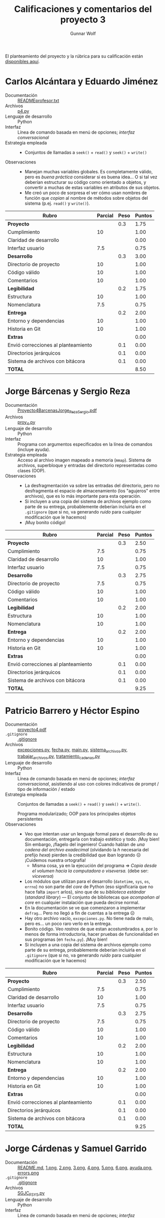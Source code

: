 #+title: Calificaciones y comentarios del proyecto 3
#+author: Gunnar Wolf

El planteamiento del proyecto y la rúbrica para su calificación están
[[./README.org][disponibles aquí]].

* Carlos Alcántara y Eduardo Jiménez
- Documentación :: [[./AlcantaraCarlosJimenezEduardo/READMEprofesor.txt][READMEprofesor.txt]]
- Archivos :: [[./AlcantaraCarlosJimenezEduardo/p4.py][p4.py]]
- Lenguaje de desarrollo :: Python
- Interfaz :: Línea de comando basada en menú de opciones; /interfaz
              conversacional/
- Estrategia empleada ::
  - Conjuntos de llamadas a =seek()= + =read()= y =seek()= + =write()=
- Observaciones ::
  - Manejan muchas variables globales. Es completamente válido, pero
    es /buena práctica/ considerar si es buena idea... O si tal vez
    deberían estructurar su código como orientado a objetos, y
    convertir a muchas de estas variables en atributos de sus objetos.
  - Me creó un poco de sorpresa el ver cómo usan nombres de función
    que /copian/ al nombre de métodos sobre objetos del sistema
    (p.ej. =read()= y =write()=).

| *Rubro*                             | *Parcial* | *Peso* | *Puntos* |
|-------------------------------------+-----------+--------+----------|
| *Proyecto*                          |           |    0.3 |     1.75 |
| Cumplimiento                        |        10 |        |     1.00 |
| Claridad de desarrollo              |           |        |     0.00 |
| Interfaz usuario                    |       7.5 |        |     0.75 |
|-------------------------------------+-----------+--------+----------|
| *Desarrollo*                        |           |    0.3 |     3.00 |
| Directorio de proyecto              |        10 |        |     1.00 |
| Código válido                       |        10 |        |     1.00 |
| Comentarios                         |        10 |        |     1.00 |
|-------------------------------------+-----------+--------+----------|
| *Legibilidad*                       |           |    0.2 |     1.75 |
| Estructura                          |        10 |        |     1.00 |
| Nomenclatura                        |       7.5 |        |     0.75 |
|-------------------------------------+-----------+--------+----------|
| *Entrega*                           |           |    0.2 |     2.00 |
| Entorno y dependencias              |        10 |        |     1.00 |
| Historia en Git                     |        10 |        |     1.00 |
|-------------------------------------+-----------+--------+----------|
| *Extras*                            |           |        |     0.00 |
| Envió correcciones al planteamiento |           |    0.1 |     0.00 |
| Directorios jerárquicos             |           |    0.1 |     0.00 |
| Sistema de archivos con bitácora    |           |    0.1 |     0.00 |
|-------------------------------------+-----------+--------+----------|
| *TOTAL*                             |           |        |     8.50 |
|-------------------------------------+-----------+--------+----------|
#+TBLFM: @2$4=@3+@4+@5 ; f-2::@3$4=$2*@2$3/3 ; f-2::@4$4=$2*@2$3/3 ; f-2::@5$4=$2*@2$3/3 ; f-2::@6$4=@7+@8+@9 ; f-2::@7$4=$2*@6$3/3 ; f-2::@8$4=$2*@6$3/3 ; f-2::@9$4=$2*@6$3/3 ; f-2::@10$4=@11+@12 ; f-2::@11$4=$2*@10$3/2 ; f-2::@12$4=$2*@10$3/2 ; f-2::@13$4=@14+@15 ; f-2::@14$4=$2*@13$3/2 ; f-2::@15$4=$2*@13$3/2 ; f-2::@16$4=@17+@18+@19 ; f-2::@17$4=$2*$3 ; f-2::@18$4=$2*$3 ; f-2::@19$4=$2*$3 ; f-2::@20$4=@2+@6+@10+@13+@16 ; f-2

* Jorge Bárcenas y Sergio Reza
- Documentación :: [[./BarcenasJorge_RezaSergio/Proyecto4BarcenasJorge_RezaSergio.pdf][Proyecto4BarcenasJorge_RezaSergio.pdf]]
- Archivos :: [[./BarcenasJorge_RezaSergio/proy_4.py][proy_4.py]]
- Lenguaje de desarrollo :: Python
- Interfaz :: Programa con argumentos especificados en la línea de
              comandos (incluye ayuda).
- Estrategia empleada ::
  Acceso al archivo imagen mapeado a memoria (=mmap=). Sistema de
     archivos, superbloque y entradas del directorio representadas
     como clases (OOP).
- Observaciones ::
  - La desfragmentación va sobre las entradas del directorio, pero no
    desfragmenta el espacio de almacenamiento (los "agujeros" entre
    archivos), que es lo más importante para esta operación.
  - Si incluyen a una copia del sistema de archivos ejemplo como parte
    de su entrega, probablemente deberían incluirla en el =.gitignore=
    (que si no, va generando /ruido/ para cualquier modificación que
    le hacemos)
  - ¡Muy bonito código!

| *Rubro*                             | *Parcial* | *Peso* | *Puntos* |
|-------------------------------------+-----------+--------+----------|
| *Proyecto*                          |           |    0.3 |     2.50 |
| Cumplimiento                        |       7.5 |        |     0.75 |
| Claridad de desarrollo              |        10 |        |     1.00 |
| Interfaz usuario                    |       7.5 |        |     0.75 |
|-------------------------------------+-----------+--------+----------|
| *Desarrollo*                        |           |    0.3 |     2.75 |
| Directorio de proyecto              |       7.5 |        |     0.75 |
| Código válido                       |        10 |        |     1.00 |
| Comentarios                         |        10 |        |     1.00 |
|-------------------------------------+-----------+--------+----------|
| *Legibilidad*                       |           |    0.2 |     2.00 |
| Estructura                          |        10 |        |     1.00 |
| Nomenclatura                        |        10 |        |     1.00 |
|-------------------------------------+-----------+--------+----------|
| *Entrega*                           |           |    0.2 |     2.00 |
| Entorno y dependencias              |        10 |        |     1.00 |
| Historia en Git                     |        10 |        |     1.00 |
|-------------------------------------+-----------+--------+----------|
| *Extras*                            |           |        |     0.00 |
| Envió correcciones al planteamiento |           |    0.1 |     0.00 |
| Directorios jerárquicos             |           |    0.1 |     0.00 |
| Sistema de archivos con bitácora    |           |    0.1 |     0.00 |
|-------------------------------------+-----------+--------+----------|
| *TOTAL*                             |           |        |     9.25 |
|-------------------------------------+-----------+--------+----------|
#+TBLFM: @2$4=@3+@4+@5 ; f-2::@3$4=$2*@2$3/3 ; f-2::@4$4=$2*@2$3/3 ; f-2::@5$4=$2*@2$3/3 ; f-2::@6$4=@7+@8+@9 ; f-2::@7$4=$2*@6$3/3 ; f-2::@8$4=$2*@6$3/3 ; f-2::@9$4=$2*@6$3/3 ; f-2::@10$4=@11+@12 ; f-2::@11$4=$2*@10$3/2 ; f-2::@12$4=$2*@10$3/2 ; f-2::@13$4=@14+@15 ; f-2::@14$4=$2*@13$3/2 ; f-2::@15$4=$2*@13$3/2 ; f-2::@16$4=@17+@18+@19 ; f-2::@17$4=$2*$3 ; f-2::@18$4=$2*$3 ; f-2::@19$4=$2*$3 ; f-2::@20$4=@2+@6+@10+@13+@16 ; f-2

* Patricio Barrero y Héctor Espino
- Documentación :: [[./BarreroPatricio-EspinoHector/proyecto4.pdf][proyecto4.pdf]]
- =.gitignore= :: [[./BarreroPatricio-EspinoHector/.gitignore][.gitignore]]
- Archivos :: [[./BarreroPatricio-EspinoHector/excepciones.py][excepciones.py]], [[./BarreroPatricio-EspinoHector/fecha.py][fecha.py]], [[./BarreroPatricio-EspinoHector/main.py][main.py]], [[./BarreroPatricio-EspinoHector/sistema_archivos.py][sistema_archivos.py]], [[./BarreroPatricio-EspinoHector/trabajar_archivos.py][trabajar_archivos.py]], [[./BarreroPatricio-EspinoHector/tratamiento_cadenas.py][tratamiento_cadenas.py]]
- Lenguaje de desarrollo :: Python
- Interfaz ::  Línea de comando basada en menú de opciones; /interfaz
              conversacional/, asistiendo al uso con colores
              indicativos de prompt / tipo de información / estado
- Estrategia empleada ::
  Conjuntos de llamadas a =seek()= + =read()= y =seek()= + =write()=.

  Programa modularizado; OOP para los principales objetos persistentes
- Observaciones ::
  - Veo que intentan usar un lenguaje formal para el desarrollo de su
    documentación, entregarla con trabajo estético y todo. ¡Muy bien!
    Sin embargo, ¡flagelo del ingeniero! Cuando hablan de /una cadena
    del archivo exadecimal/ (olvidando la /h/ necesaria del prefijo
    /hexa/) pierden la credibilidad que iban logrando ☹ ¡Cuidemos
    nuestra ortografía!
    - Misma cosa, ya en la ejecución del programa ⇒ /Copia desde el
      volumen hacía la computadora o viseversa./ (debe ser:
      /viceversa/)
  - Los módulos que utilizan para el desarrollo (=datetime=, =sys=,
    =os=, =errno=) no son parte del /core/ de Python (eso significaría
    que no hace falta =import= arlos), sino que de su /biblioteca
    estándar/ (/standard library/) — El conjunto de bibliotecas que
    /acompañan al core/ en cualquier instalación que pueda decirse
    normal.
  - En la documentación se ve que comenzaron a implementar
    =defrag=... Pero no llegó a fin de cuentas a la entrega ☹
  - Hay otro archivo vacío, =excepciones.py=. No tiene nada de malo,
    pero es... un poco raro verlo en la entrega.
  - Bonito código. Veo /rastros/ de que estan acostumbrados a, por lo
    menos de forma introductoria, hacer pruebas de funcionalidad en
    sus programas (en =fecha.py=). ¡Muy bien!
  - Si incluyen a una copia del sistema de archivos ejemplo como parte
    de su entrega, probablemente deberían incluirla en el =.gitignore=
    (que si no, va generando /ruido/ para cualquier modificación que
    le hacemos)

| *Rubro*                             | *Parcial* | *Peso* | *Puntos* |
|-------------------------------------+-----------+--------+----------|
| *Proyecto*                          |           |    0.3 |     2.50 |
| Cumplimiento                        |       7.5 |        |     0.75 |
| Claridad de desarrollo              |        10 |        |     1.00 |
| Interfaz usuario                    |       7.5 |        |     0.75 |
|-------------------------------------+-----------+--------+----------|
| *Desarrollo*                        |           |    0.3 |     2.75 |
| Directorio de proyecto              |       7.5 |        |     0.75 |
| Código válido                       |        10 |        |     1.00 |
| Comentarios                         |        10 |        |     1.00 |
|-------------------------------------+-----------+--------+----------|
| *Legibilidad*                       |           |    0.2 |     2.00 |
| Estructura                          |        10 |        |     1.00 |
| Nomenclatura                        |        10 |        |     1.00 |
|-------------------------------------+-----------+--------+----------|
| *Entrega*                           |           |    0.2 |     2.00 |
| Entorno y dependencias              |        10 |        |     1.00 |
| Historia en Git                     |        10 |        |     1.00 |
|-------------------------------------+-----------+--------+----------|
| *Extras*                            |           |        |     0.00 |
| Envió correcciones al planteamiento |           |    0.1 |     0.00 |
| Directorios jerárquicos             |           |    0.1 |     0.00 |
| Sistema de archivos con bitácora    |           |    0.1 |     0.00 |
|-------------------------------------+-----------+--------+----------|
| *TOTAL*                             |           |        |     9.25 |
|-------------------------------------+-----------+--------+----------|
#+TBLFM: @2$4=@3+@4+@5 ; f-2::@3$4=$2*@2$3/3 ; f-2::@4$4=$2*@2$3/3 ; f-2::@5$4=$2*@2$3/3 ; f-2::@6$4=@7+@8+@9 ; f-2::@7$4=$2*@6$3/3 ; f-2::@8$4=$2*@6$3/3 ; f-2::@9$4=$2*@6$3/3 ; f-2::@10$4=@11+@12 ; f-2::@11$4=$2*@10$3/2 ; f-2::@12$4=$2*@10$3/2 ; f-2::@13$4=@14+@15 ; f-2::@14$4=$2*@13$3/2 ; f-2::@15$4=$2*@13$3/2 ; f-2::@16$4=@17+@18+@19 ; f-2::@17$4=$2*$3 ; f-2::@18$4=$2*$3 ; f-2::@19$4=$2*$3 ; f-2::@20$4=@2+@6+@10+@13+@16 ; f-2

* Jorge Cárdenas y Samuel Garrido
- Documentación :: [[./GarridoSamuel-CardenasJorge/README.md][README.md]], [[./GarridoSamuel-CardenasJorge/img/1.png][1.png]], [[./GarridoSamuel-CardenasJorge/img/2.png][2.png]], [[./GarridoSamuel-CardenasJorge/img/3.png][3.png]], [[./GarridoSamuel-CardenasJorge/img/4.png][4.png]], [[./GarridoSamuel-CardenasJorge/img/5.png][5.png]], [[./GarridoSamuel-CardenasJorge/img/6.png][6.png]], [[./GarridoSamuel-CardenasJorge/img/ayuda.png][ayuda.png]], [[./GarridoSamuel-CardenasJorge/img/errors.png][errors.png]]
- =.gitignore= :: [[./GarridoSamuel-CardenasJorge/.gitignore][.gitignore]]
- Archivos :: [[./GarridoSamuel-CardenasJorge/SGJC_FSYS.py][SGJC_FSYS.py]]
- Lenguaje de desarrollo :: Python
- Interfaz :: Línea de comando basada en menú de opciones; /interfaz
              conversacional/, asistiendo al uso con colores
              indicativos de prompt / tipo de información / estado
- Estrategia empleada ::
     Acceso al archivo imagen mapeado a memoria (=mmap=). Sistema de
     archivos, superbloque y entradas del directorio representadas
     como clases (OOP).
- Observaciones ::
  - La desfragmentación va sobre las entradas del directorio, pero no
    desfragmenta el espacio de almacenamiento (los "agujeros" entre
    archivos), que es lo más importante para esta operación.
  - Si incluyen a una copia del sistema de archivos ejemplo como parte
    de su entrega, probablemente deberían incluirla en el =.gitignore=
    (que si no, va generando /ruido/ para cualquier modificación que
    le hacemos)
  - ¡No confundan /memoria/ con /sistemas de archivos/! (imágenes de
    la documentación → /Memoria fragmentada después de remover un
    elemento (...)/, y en la conclusión, /no estamos en los años 70
    como para cargar todo nuestro programa en memoria cada rato/...)
    Esperaba que la diferencia quedara mucho más clara y grabada en
    sus mentes ☹
  - ¡Muy buen manejo de excepciones! Hace mucho más limpio el manejo
    de errores.

| *Rubro*                             | *Parcial* | *Peso* | *Puntos* |
|-------------------------------------+-----------+--------+----------|
| *Proyecto*                          |           |    0.3 |     2.50 |
| Cumplimiento                        |       7.5 |        |     0.75 |
| Claridad de desarrollo              |        10 |        |     1.00 |
| Interfaz usuario                    |       7.5 |        |     0.75 |
|-------------------------------------+-----------+--------+----------|
| *Desarrollo*                        |           |    0.3 |     2.75 |
| Directorio de proyecto              |       7.5 |        |     0.75 |
| Código válido                       |        10 |        |     1.00 |
| Comentarios                         |        10 |        |     1.00 |
|-------------------------------------+-----------+--------+----------|
| *Legibilidad*                       |           |    0.2 |     2.00 |
| Estructura                          |        10 |        |     1.00 |
| Nomenclatura                        |        10 |        |     1.00 |
|-------------------------------------+-----------+--------+----------|
| *Entrega*                           |           |    0.2 |     2.00 |
| Entorno y dependencias              |        10 |        |     1.00 |
| Historia en Git                     |        10 |        |     1.00 |
|-------------------------------------+-----------+--------+----------|
| *Extras*                            |           |        |     0.00 |
| Envió correcciones al planteamiento |           |    0.1 |     0.00 |
| Directorios jerárquicos             |           |    0.1 |     0.00 |
| Sistema de archivos con bitácora    |           |    0.1 |     0.00 |
|-------------------------------------+-----------+--------+----------|
| *TOTAL*                             |           |        |     9.25 |
|-------------------------------------+-----------+--------+----------|
#+TBLFM: @2$4=@3+@4+@5 ; f-2::@3$4=$2*@2$3/3 ; f-2::@4$4=$2*@2$3/3 ; f-2::@5$4=$2*@2$3/3 ; f-2::@6$4=@7+@8+@9 ; f-2::@7$4=$2*@6$3/3 ; f-2::@8$4=$2*@6$3/3 ; f-2::@9$4=$2*@6$3/3 ; f-2::@10$4=@11+@12 ; f-2::@11$4=$2*@10$3/2 ; f-2::@12$4=$2*@10$3/2 ; f-2::@13$4=@14+@15 ; f-2::@14$4=$2*@13$3/2 ; f-2::@15$4=$2*@13$3/2 ; f-2::@16$4=@17+@18+@19 ; f-2::@17$4=$2*$3 ; f-2::@18$4=$2*$3 ; f-2::@19$4=$2*$3 ; f-2::@20$4=@2+@6+@10+@13+@16 ; f-2

* Kevin Lara y Javier Loidi
- Documentación :: [[./LoidiJavier-LaraKevin/documentacion.txt][documentacion.txt]]
- Archivos :: [[./LoidiJavier-LaraKevin/fiunamfs.py][fiunamfs.py]]
- Lenguaje de desarrollo :: Python
- Interfaz :: Línea de comando basada en menú de opciones; /interfaz
              conversacional/
- Estrategia empleada ::
  Conjuntos de llamadas a =seek()= + =read()= y =seek()= + =write()=.

  Programación estructurada tradicional.
- Observaciones ::
  - Bien por notar mi error en el planteamiento. Se me fue un dedo,
    les di una imagen de 14400KB en vez de 1440KB :-\
  - No implementa desfragmentación ☹
  - Es mucho más sencillo ir comentando el código conforme se
    desarrolla que hacer todo el comentario como paso
    aparte. ¡Intenten agarrar el buen hábito)

| *Rubro*                             | *Parcial* | *Peso* | *Puntos* |
|-------------------------------------+-----------+--------+----------|
| *Proyecto*                          |           |    0.3 |     2.50 |
| Cumplimiento                        |       7.5 |        |     0.75 |
| Claridad de desarrollo              |        10 |        |     1.00 |
| Interfaz usuario                    |       7.5 |        |     0.75 |
|-------------------------------------+-----------+--------+----------|
| *Desarrollo*                        |           |    0.3 |     2.75 |
| Directorio de proyecto              |       7.5 |        |     0.75 |
| Código válido                       |        10 |        |     1.00 |
| Comentarios                         |        10 |        |     1.00 |
|-------------------------------------+-----------+--------+----------|
| *Legibilidad*                       |           |    0.2 |     2.00 |
| Estructura                          |        10 |        |     1.00 |
| Nomenclatura                        |        10 |        |     1.00 |
|-------------------------------------+-----------+--------+----------|
| *Entrega*                           |           |    0.2 |     1.75 |
| Entorno y dependencias              |        10 |        |     1.00 |
| Historia en Git                     |       7.5 |        |     0.75 |
|-------------------------------------+-----------+--------+----------|
| *Extras*                            |           |        |     1.00 |
| Envió correcciones al planteamiento |        10 |    0.1 |     1.00 |
| Directorios jerárquicos             |           |    0.1 |     0.00 |
| Sistema de archivos con bitácora    |           |    0.1 |     0.00 |
|-------------------------------------+-----------+--------+----------|
| *TOTAL*                             |           |        |    10.00 |
|-------------------------------------+-----------+--------+----------|
#+TBLFM: @2$4=@3+@4+@5 ; f-2::@3$4=$2*@2$3/3 ; f-2::@4$4=$2*@2$3/3 ; f-2::@5$4=$2*@2$3/3 ; f-2::@6$4=@7+@8+@9 ; f-2::@7$4=$2*@6$3/3 ; f-2::@8$4=$2*@6$3/3 ; f-2::@9$4=$2*@6$3/3 ; f-2::@10$4=@11+@12 ; f-2::@11$4=$2*@10$3/2 ; f-2::@12$4=$2*@10$3/2 ; f-2::@13$4=@14+@15 ; f-2::@14$4=$2*@13$3/2 ; f-2::@15$4=$2*@13$3/2 ; f-2::@16$4=@17+@18+@19 ; f-2::@17$4=$2*$3 ; f-2::@18$4=$2*$3 ; f-2::@19$4=$2*$3 ; f-2::@20$4=@2+@6+@10+@13+@16 ; f-2

* Niver Martínez
- Documentación :: [[./MartinezNiver/Captura.PNG][Captura.PNG]], [[./MartinezNiver/README.md][README.md]], [[./MartinezNiver/planteamiento.txt][planteamiento.txt]]
- Archivos :: [[./MartinezNiver/source/__pycache__/filesys_options.cpython-38.pyc][filesys_options.cpython-38.pyc]], [[./MartinezNiver/source/fileControl.py][fileControl.py]], [[./MartinezNiver/source/filesys_options.py][filesys_options.py]]
- Lenguaje de desarrollo :: Python
- Interfaz :: Programa con argumentos especificados en la línea de
              comandos
- Estrategia empleada ::
     Acceso al archivo imagen mapeado a memoria (=mmap=).

     Separación en dos archivos fuente (funcionalidad e interfaz) — Al
     menos, /apuntando hacia/ allá (implementación incompleta ☹)
- Observaciones ::
  - Falta implementar funcionalidad ☹ Sólo está implementado el
    listado de directorios.
  - Al ejecutar tu código, se genera un archivo
    =source/__pycache__/filesys_options.cpython-37.pyc= — Deberías
    agregar un =.gitignore=
    - Incluyes además un archivo compilado para tu versión de Python
      (3.8). No debería ser parte de la entrega.
    - Si modificaras al sistema de archivos que incluyes, Git también
      se /quejaría/ por estas modificaciones

| *Rubro*                             | *Parcial* | *Peso* | *Puntos* |
|-------------------------------------+-----------+--------+----------|
| *Proyecto*                          |           |    0.3 |     1.50 |
| Cumplimiento                        |         0 |        |     0.00 |
| Claridad de desarrollo              |        10 |        |     1.00 |
| Interfaz usuario                    |         5 |        |     0.50 |
|-------------------------------------+-----------+--------+----------|
| *Desarrollo*                        |           |    0.3 |     1.50 |
| Directorio de proyecto              |         5 |        |     0.50 |
| Código válido                       |        10 |        |     1.00 |
| Comentarios                         |         0 |        |     0.00 |
|-------------------------------------+-----------+--------+----------|
| *Legibilidad*                       |           |    0.2 |     2.00 |
| Estructura                          |        10 |        |     1.00 |
| Nomenclatura                        |        10 |        |     1.00 |
|-------------------------------------+-----------+--------+----------|
| *Entrega*                           |           |    0.2 |     2.00 |
| Entorno y dependencias              |        10 |        |     1.00 |
| Historia en Git                     |        10 |        |     1.00 |
|-------------------------------------+-----------+--------+----------|
| *Extras*                            |           |        |     0.00 |
| Envió correcciones al planteamiento |           |    0.1 |     0.00 |
| Directorios jerárquicos             |           |    0.1 |     0.00 |
| Sistema de archivos con bitácora    |           |    0.1 |     0.00 |
|-------------------------------------+-----------+--------+----------|
| *TOTAL*                             |           |        |     7.00 |
|-------------------------------------+-----------+--------+----------|
#+TBLFM: @2$4=@3+@4+@5 ; f-2::@3$4=$2*@2$3/3 ; f-2::@4$4=$2*@2$3/3 ; f-2::@5$4=$2*@2$3/3 ; f-2::@6$4=@7+@8+@9 ; f-2::@7$4=$2*@6$3/3 ; f-2::@8$4=$2*@6$3/3 ; f-2::@9$4=$2*@6$3/3 ; f-2::@10$4=@11+@12 ; f-2::@11$4=$2*@10$3/2 ; f-2::@12$4=$2*@10$3/2 ; f-2::@13$4=@14+@15 ; f-2::@14$4=$2*@13$3/2 ; f-2::@15$4=$2*@13$3/2 ; f-2::@16$4=@17+@18+@19 ; f-2::@17$4=$2*$3 ; f-2::@18$4=$2*$3 ; f-2::@19$4=$2*$3 ; f-2::@20$4=@2+@6+@10+@13+@16 ; f-2

* Fernando Medina y Sergio Osorio
- Documentación :: [[./Medina Fernando, Osorio Sergio/Documentacion.txt][Documentacion.txt]], [[./Medina Fernando, Osorio Sergio/README.md][README.md]], [[./Medina Fernando, Osorio Sergio/captura.png][captura.png]], [[./Medina Fernando, Osorio Sergio/inputRuta.png][inputRuta.png]]
- Archivos :: [[./Medina Fernando, Osorio Sergio/FiUnamFs.py][FiUnamFs.py]], [[./Medina Fernando, Osorio Sergio/fifs.py][fifs.py]]
- Lenguaje de desarrollo :: 
- Interfaz :: GUI TkInter
- Estrategia empleada ::
  
- Observaciones ::
  - ¡Uy! A este proyecto sí que le hizo falta un
    =.gitignore=. ¡Incluyen /muchos/ archivos temporales! El sistema
    de archivos mismo, sus contenidos, los módulos de Python
    compilados a intermedio (y a diferentes versiones de Python — 3.5
    y 3.7), ...
  - ¡Muy bueno que se echaran un clavado con TkInter! Vamos a criticar
    la interfaz...
    - ¿Para qué mostrar las entradas correspondientes a los archivos
      vacíos? (todos lox =Xx.xXx...=)
    - Muy bueno que tenga el botón de actualizar. Aunque con la
      funcionalidad que hay en este momento, podrían hacer que
      cualquier modificación al FS lanzara un evento de actualización
      forzada, en vez de descargárselo al usuario
    - Entiendo que esto es, si acaso, un prototipo. Pero se me hace
      muy raro que presenten a la ayuda como una cajota de texto
      (=tk.Text=) modificable ☺
  - ¡Muy bien que busquen referencia en personas que han resuelto este
    ejercicio en el pasado, y genial que le den crédito!
    Pero... Recuerden /comprender/ y /asegurarse de adecuar/ lo que
    copian a la nueva realidad.
    - En alguna versión anterior de FIUNAMFS, usé la cadena
      =AQUI_NO_VA_NADA= en vez de =Xx.xXx.xXx.xXx=. No pueden
      incluirla y esperar que funcione...
    - En las leyes de derecho de autor se especifica la excepción
      (Derecho de Cita) que establece la /cita textual/ es un recurso
      que puede utilizarse siempre y cuando –entre otras cosas– no sea
      demasiado substantivo. En el caso de ustedes, =fifs.py= /sí es/
      substantivamente igual al =fiUnam.py= de Ricardo. Lo doy por
      bueno, pero copiar /tanto/ podría meterlos en problemas en un
      entorno real.
  - Hasta donde he revisado, el desfragmentado que hacen es el único
    /efectivo/ (es el único, hasta este punto de mi revisión, que más
    que compactar el listado del directorio, reordena el área de
    datos). ¡Muy bien!
    - Aunque... desfragmentar al FS lo corrompe ☹ Después de
      desfragmentar, el programa se muere al intentar leer la imagen,
      aduciendo que =ValueError: invalid literal for int() with base
      10: 'archivos'=


| *Rubro*                             | *Parcial* | *Peso* | *Puntos* |
|-------------------------------------+-----------+--------+----------|
| *Proyecto*                          |           |    0.3 |     2.50 |
| Cumplimiento                        |        10 |        |     1.00 |
| Claridad de desarrollo              |       7.5 |        |     0.75 |
| Interfaz usuario                    |       7.5 |        |     0.75 |
|-------------------------------------+-----------+--------+----------|
| *Desarrollo*                        |           |    0.3 |     2.25 |
| Directorio de proyecto              |         5 |        |     0.50 |
| Código válido                       |       7.5 |        |     0.75 |
| Comentarios                         |        10 |        |     1.00 |
|-------------------------------------+-----------+--------+----------|
| *Legibilidad*                       |           |    0.2 |     1.50 |
| Estructura                          |        10 |        |     1.00 |
| Nomenclatura                        |         5 |        |     0.50 |
|-------------------------------------+-----------+--------+----------|
| *Entrega*                           |           |    0.2 |     2.00 |
| Entorno y dependencias              |        10 |        |     1.00 |
| Historia en Git                     |        10 |        |     1.00 |
|-------------------------------------+-----------+--------+----------|
| *Extras*                            |           |        |     0.00 |
| Envió correcciones al planteamiento |           |    0.1 |     0.00 |
| Directorios jerárquicos             |           |    0.1 |     0.00 |
| Sistema de archivos con bitácora    |           |    0.1 |     0.00 |
|-------------------------------------+-----------+--------+----------|
| *TOTAL*                             |           |        |     8.25 |
|-------------------------------------+-----------+--------+----------|
#+TBLFM: @2$4=@3+@4+@5 ; f-2::@3$4=$2*@2$3/3 ; f-2::@4$4=$2*@2$3/3 ; f-2::@5$4=$2*@2$3/3 ; f-2::@6$4=@7+@8+@9 ; f-2::@7$4=$2*@6$3/3 ; f-2::@8$4=$2*@6$3/3 ; f-2::@9$4=$2*@6$3/3 ; f-2::@10$4=@11+@12 ; f-2::@11$4=$2*@10$3/2 ; f-2::@12$4=$2*@10$3/2 ; f-2::@13$4=@14+@15 ; f-2::@14$4=$2*@13$3/2 ; f-2::@15$4=$2*@13$3/2 ; f-2::@16$4=@17+@18+@19 ; f-2::@17$4=$2*$3 ; f-2::@18$4=$2*$3 ; f-2::@19$4=$2*$3 ; f-2::@20$4=@2+@6+@10+@13+@16 ; f-2

* Alfonso Murrieta y Joaquín Valdespino
- Documentación :: [[./MurrietaAlfonso-ValdespinoJoaquin/README.md][README.md]]
- =.gitignore= :: [[./MurrietaAlfonso-ValdespinoJoaquin/.gitignore][.gitignore]]
- Archivos :: [[./MurrietaAlfonso-ValdespinoJoaquin/proyecto4/FSFI.ui][FSFI.ui]], [[./MurrietaAlfonso-ValdespinoJoaquin/proyecto4/Myapp.py][Myapp.py]], [[./MurrietaAlfonso-ValdespinoJoaquin/proyecto4/fiunamfs.img][fiunamfs.img]], [[./MurrietaAlfonso-ValdespinoJoaquin/proyecto4/obb/entry_fs.py][entry_fs.py]], [[./MurrietaAlfonso-ValdespinoJoaquin/proyecto4/obb/sblock.py][sblock.py]]
- Lenguaje de desarrollo :: Python
- Interfaz :: UI basada en Qt
- Estrategia empleada ::
     Acceso al archivo imagen mapeado a memoria (=mmap=).

     Separa las clases =ENTRY_FS= (entrada de directorio) y =sblock=
     (superbloque) para tratarlas por separado de la lógica de la
     aplicación.
- Observaciones ::
  - Hay varios detalles de usabilidad. Algunos:
    - ¿Para qué hace falta el botón /iniciar/? ¿Por qué no arrancar de
      una con el FS montado?
    - El encabezado de la tabla se puede seleccionar igual que
      cualquier archivo. Naturalmente, si le doy /eliminar/ fracasa.
    - No puedo copiar archivos del FIUNAMFS a mi sistema; al
      seleccionar =copiar a=, recibo la excepción:
      #+BEGIN_SRC python
	Traceback (most recent call last):
	  File "Myapp.py", line 196, in cpc
	    self.lb_msg.setText("file "+ entry.name +" not exist")
	AttributeError: 'NoneType' object has no attribute 'name'
	Aborted
      #+END_SRC
      Esto, porque su fuente dice:
      #+BEGIN_SRC python
	file = strings[15] #name archivo a copiar
	pathfinder = self.txt_inst.toPlainText() ##ruta donde se va a copiar
	entry = self.getEntry(file)
	if entry != None :
	    # (...)
	else:
	    self.lb_msg.setText("file "+ entry.name +" not exist")
      #+END_SRC
      Cambié el =entry.name= por =file=, y en vez de morirse,
      simplemente dice =file not exist=... No quiero dedicarle demasiado
      tiempo a depurar.
    - Varias operaciones (/eliminar/, /copiar a/ con mis cambios)
      fallan intermitentemente sin explicar por qué ☹
    - A pesar de tener una UI bastante elaborada, este es uno de los
      programas para los que más he requerido leer la documentación
      para comprender su uso. ¡Y eso no es crítica a ustedes! En
      realidad... Diseñar una GUI /usable/ es más complicado que
      diseñar una TUI.
  - Si incluyen a una copia del sistema de archivos ejemplo como parte
    de su entrega, probablemente deberían incluirla en el =.gitignore=
    (que si no, va generando /ruido/ para cualquier modificación que
    le hacemos).
  - Desfragmenta correctamente. ¡Bien! Muy pocos lo implementaron.

| *Rubro*                             | *Parcial* | *Peso* | *Puntos* |
|-------------------------------------+-----------+--------+----------|
| *Proyecto*                          |           |    0.3 |     2.50 |
| Cumplimiento                        |       7.5 |        |     0.75 |
| Claridad de desarrollo              |        10 |        |     1.00 |
| Interfaz usuario                    |       7.5 |        |     0.75 |
|-------------------------------------+-----------+--------+----------|
| *Desarrollo*                        |           |    0.3 |     2.50 |
| Directorio de proyecto              |       7.5 |        |     0.75 |
| Código válido                       |       7.5 |        |     0.75 |
| Comentarios                         |        10 |        |     1.00 |
|-------------------------------------+-----------+--------+----------|
| *Legibilidad*                       |           |    0.2 |     2.00 |
| Estructura                          |        10 |        |     1.00 |
| Nomenclatura                        |        10 |        |     1.00 |
|-------------------------------------+-----------+--------+----------|
| *Entrega*                           |           |    0.2 |     2.00 |
| Entorno y dependencias              |        10 |        |     1.00 |
| Historia en Git                     |        10 |        |     1.00 |
|-------------------------------------+-----------+--------+----------|
| *Extras*                            |           |        |     0.00 |
| Envió correcciones al planteamiento |           |    0.1 |     0.00 |
| Directorios jerárquicos             |           |    0.1 |     0.00 |
| Sistema de archivos con bitácora    |           |    0.1 |     0.00 |
|-------------------------------------+-----------+--------+----------|
| *TOTAL*                             |           |        |     9.00 |
|-------------------------------------+-----------+--------+----------|
#+TBLFM: @2$4=@3+@4+@5 ; f-2::@3$4=$2*@2$3/3 ; f-2::@4$4=$2*@2$3/3 ; f-2::@5$4=$2*@2$3/3 ; f-2::@6$4=@7+@8+@9 ; f-2::@7$4=$2*@6$3/3 ; f-2::@8$4=$2*@6$3/3 ; f-2::@9$4=$2*@6$3/3 ; f-2::@10$4=@11+@12 ; f-2::@11$4=$2*@10$3/2 ; f-2::@12$4=$2*@10$3/2 ; f-2::@13$4=@14+@15 ; f-2::@14$4=$2*@13$3/2 ; f-2::@15$4=$2*@13$3/2 ; f-2::@16$4=@17+@18+@19 ; f-2::@17$4=$2*$3 ; f-2::@18$4=$2*$3 ; f-2::@19$4=$2*$3 ; f-2::@20$4=@2+@6+@10+@13+@16 ; f-2

* Alejandro Pérez
- Documentación :: [[./PerezAlejandro/documentacion.txt][documentacion.txt]]
- Archivos :: [[./PerezAlejandro/proyecto4.py][proyecto4.py]]
- Lenguaje de desarrollo :: Python
- Interfaz :: Línea de comando basada en menú de opciones; /interfaz
              conversacional/
- Estrategia empleada ::
  Conjuntos de llamadas a =seek()= + =read()= y =seek()= + =write()=.
- Observaciones ::
  - Para que la interfaz de tu =menu()= funcione: Estás comparando lo
    que recibes del teclado (una cadena) con las opciones
    (números). Para corregirlo, le agregué un =int()= a tu =op =
    input("\t>> ")=.
    - Sigo sin obtener resultados... Veo que en =monta()= comentaste
      la declaración de variables globales para =arch, size,
      clusterPosition, loc=. ¿Por qué? (des-comentarla hace que por lo
      menos la opción 5 me dé información...)
  - Encuentro varias inconsistencias lógicas (p.ej. en el manejo de
    =clusterPosition= para indicar la posición en el listado del
    directorio); no continúo intentando hacer funcional al
    programa. Me enfoco en leer la implementación.
  - Tú mismo lo dices en el único comentario del programa:
    =#Precaucion con el nombre de las variables=. ¡Es difícil
    comprender tu lógica! :-(

| *Rubro*                             | *Parcial* | *Peso* | *Puntos* |
|-------------------------------------+-----------+--------+----------|
| *Proyecto*                          |           |    0.3 |     1.75 |
| Cumplimiento                        |       7.5 |        |     0.75 |
| Claridad de desarrollo              |         5 |        |     0.50 |
| Interfaz usuario                    |         5 |        |     0.50 |
|-------------------------------------+-----------+--------+----------|
| *Desarrollo*                        |           |    0.3 |     1.00 |
| Directorio de proyecto              |        10 |        |     1.00 |
| Código válido                       |         0 |        |     0.00 |
| Comentarios                         |         0 |        |     0.00 |
|-------------------------------------+-----------+--------+----------|
| *Legibilidad*                       |           |    0.2 |     1.00 |
| Estructura                          |        10 |        |     1.00 |
| Nomenclatura                        |         0 |        |     0.00 |
|-------------------------------------+-----------+--------+----------|
| *Entrega*                           |           |    0.2 |     1.00 |
| Entorno y dependencias              |         5 |        |     0.50 |
| Historia en Git                     |         5 |        |     0.50 |
|-------------------------------------+-----------+--------+----------|
| *Extras*                            |           |        |     0.00 |
| Envió correcciones al planteamiento |           |    0.1 |     0.00 |
| Directorios jerárquicos             |           |    0.1 |     0.00 |
| Sistema de archivos con bitácora    |           |    0.1 |     0.00 |
|-------------------------------------+-----------+--------+----------|
| *TOTAL*                             |           |        |     4.75 |
|-------------------------------------+-----------+--------+----------|
#+TBLFM: @2$4=@3+@4+@5 ; f-2::@3$4=$2*@2$3/3 ; f-2::@4$4=$2*@2$3/3 ; f-2::@5$4=$2*@2$3/3 ; f-2::@6$4=@7+@8+@9 ; f-2::@7$4=$2*@6$3/3 ; f-2::@8$4=$2*@6$3/3 ; f-2::@9$4=$2*@6$3/3 ; f-2::@10$4=@11+@12 ; f-2::@11$4=$2*@10$3/2 ; f-2::@12$4=$2*@10$3/2 ; f-2::@13$4=@14+@15 ; f-2::@14$4=$2*@13$3/2 ; f-2::@15$4=$2*@13$3/2 ; f-2::@16$4=@17+@18+@19 ; f-2::@17$4=$2*$3 ; f-2::@18$4=$2*$3 ; f-2::@19$4=$2*$3 ; f-2::@20$4=@2+@6+@10+@13+@16 ; f-2

* Roel Pérez
- Documentación :: [[./PerezRoel/proyecto4-doc.txt][proyecto4-doc.txt]]
- Archivos :: [[./PerezRoel/FiUnamFS.py][FiUnamFS.py]], [[./PerezRoel/roel.img][roel.img]]
- Lenguaje de desarrollo :: Python
- Interfaz :: Línea de comando basada en menú de opciones; /interfaz
              conversacional/
- Estrategia empleada ::
  - Conjuntos de llamadas a =seek()= + =read()= y =seek()= + =write()=
- Observaciones ::
  - No implementa desfragmentación ☹
  - Documentación muy completa y comprehensiva
  - Si incluyen a una copia del sistema de archivos ejemplo como parte
    de su entrega, probablemente deberían incluirla en el =.gitignore=
    (que si no, va generando /ruido/ para cualquier modificación que
    le hacemos).

| *Rubro*                             | *Parcial* | *Peso* | *Puntos* |
|-------------------------------------+-----------+--------+----------|
| *Proyecto*                          |           |    0.3 |     2.50 |
| Cumplimiento                        |       7.5 |        |     0.75 |
| Claridad de desarrollo              |        10 |        |     1.00 |
| Interfaz usuario                    |       7.5 |        |     0.75 |
|-------------------------------------+-----------+--------+----------|
| *Desarrollo*                        |           |    0.3 |     2.75 |
| Directorio de proyecto              |       7.5 |        |     0.75 |
| Código válido                       |        10 |        |     1.00 |
| Comentarios                         |        10 |        |     1.00 |
|-------------------------------------+-----------+--------+----------|
| *Legibilidad*                       |           |    0.2 |     2.00 |
| Estructura                          |        10 |        |     1.00 |
| Nomenclatura                        |        10 |        |     1.00 |
|-------------------------------------+-----------+--------+----------|
| *Entrega*                           |           |    0.2 |     2.00 |
| Entorno y dependencias              |        10 |        |     1.00 |
| Historia en Git                     |        10 |        |     1.00 |
|-------------------------------------+-----------+--------+----------|
| *Extras*                            |           |        |     0.00 |
| Envió correcciones al planteamiento |           |    0.1 |     0.00 |
| Directorios jerárquicos             |           |    0.1 |     0.00 |
| Sistema de archivos con bitácora    |           |    0.1 |     0.00 |
|-------------------------------------+-----------+--------+----------|
| *TOTAL*                             |           |        |     9.25 |
|-------------------------------------+-----------+--------+----------|
#+TBLFM: @2$4=@3+@4+@5 ; f-2::@3$4=$2*@2$3/3 ; f-2::@4$4=$2*@2$3/3 ; f-2::@5$4=$2*@2$3/3 ; f-2::@6$4=@7+@8+@9 ; f-2::@7$4=$2*@6$3/3 ; f-2::@8$4=$2*@6$3/3 ; f-2::@9$4=$2*@6$3/3 ; f-2::@10$4=@11+@12 ; f-2::@11$4=$2*@10$3/2 ; f-2::@12$4=$2*@10$3/2 ; f-2::@13$4=@14+@15 ; f-2::@14$4=$2*@13$3/2 ; f-2::@15$4=$2*@13$3/2 ; f-2::@16$4=@17+@18+@19 ; f-2::@17$4=$2*$3 ; f-2::@18$4=$2*$3 ; f-2::@19$4=$2*$3 ; f-2::@20$4=@2+@6+@10+@13+@16 ; f-2

* René Vázquez
  Este proyecto está [[https://github.com/gwolf/sistop-2019-2/tree/master/proyectos/3/Dur%25C3%25A1nArturo-L%25C3%25B3pezMiguel][copiado del entregado por tus compañeros]] en otro
  semestre. No tienes derecho a calificación.
